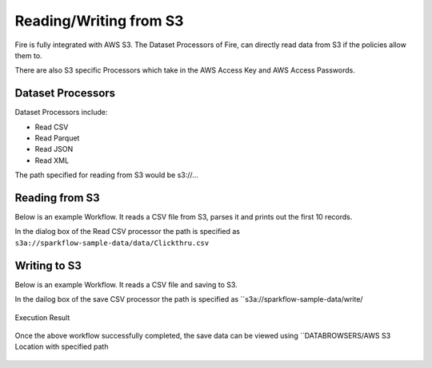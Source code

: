 Reading/Writing from S3
========================

Fire is fully integrated with AWS S3. The Dataset Processors of Fire, can directly read data from S3 if the policies allow them to.

There are also S3 specific Processors which take in the AWS Access Key and AWS Access Passwords.

Dataset Processors
------------------

Dataset Processors include:

* Read CSV
* Read Parquet
* Read JSON
* Read XML

The path specified for reading from S3 would be s3://...

Reading from S3
------------

Below is an example Workflow. It reads a CSV file from S3, parses it and prints out the first 10 records.

In the dialog box of the Read CSV processor the path is specified as ``s3a://sparkflow-sample-data/data/Clickthru.csv``

.. figure:: ../_assets/aws/s3-csv.PNG
   :alt: S3 Workflow
   :align: center
   
.. figure:: ../_assets/aws/s3-csv-configuration.PNG
   :alt: S3 CSV Dialog
   :align: center
   
.. figure:: ../_assets/aws/s3-csv-output.PNG
   :alt: S3 CSV Output
   :align: center   

Writing to S3
-----------------

Below is an example Workflow. It reads a CSV file and saving to S3.

In the dailog box of the save CSV processor the path is specified as ``s3a://sparkflow-sample-data/write/

.. figure:: ../_assets/aws/csvsave-workflow.PNG
   :alt: S3 Workflow
   :align: center
   
.. figure:: ../_assets/aws/configuration-csvs3.PNG
   :alt: S3 Workflow
   :align: center

Execution Result

.. figure:: ../_assets/aws/saveexecution.PNG
   :alt: S3 Workflow
   :align: center

Once the above workflow successfully completed, the save data can be viewed using ``DATABROWSERS/AWS S3 Location with specified path

.. figure:: ../_assets/aws/browses3.PNG
   :alt: S3 Workflow
   :align: center
